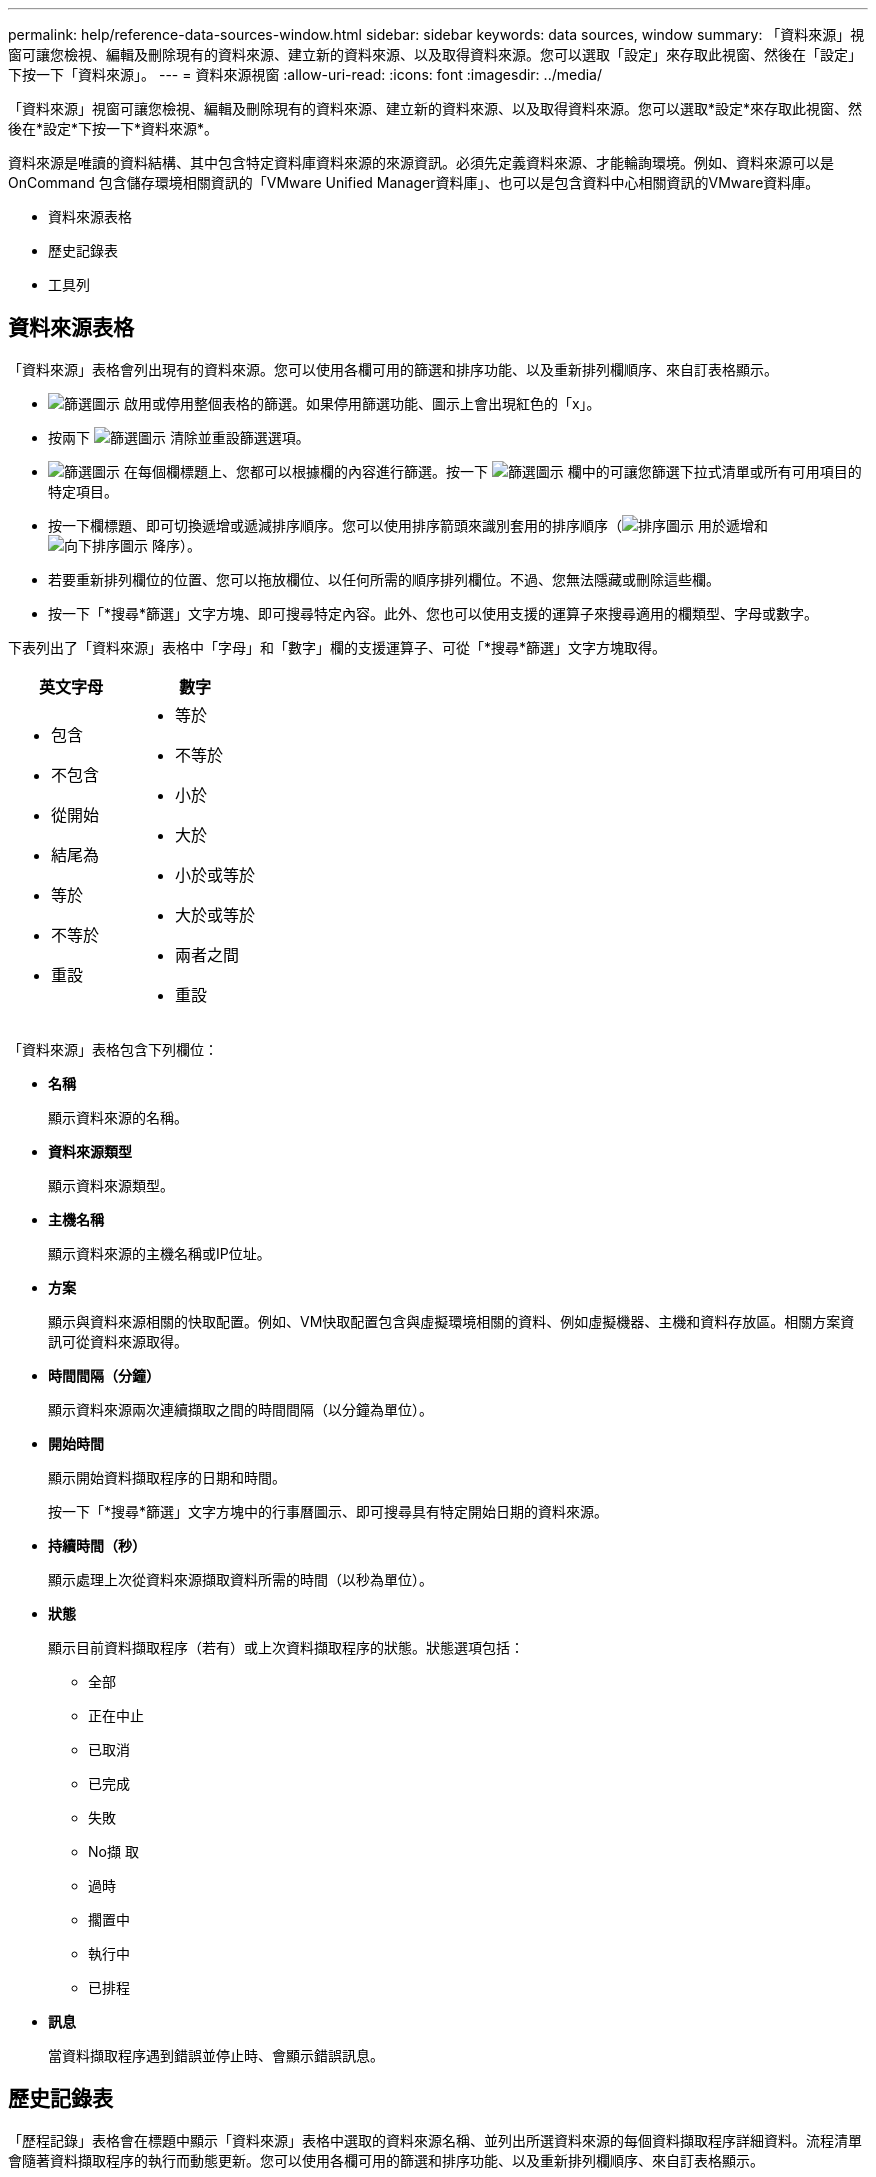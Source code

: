 ---
permalink: help/reference-data-sources-window.html 
sidebar: sidebar 
keywords: data sources, window 
summary: 「資料來源」視窗可讓您檢視、編輯及刪除現有的資料來源、建立新的資料來源、以及取得資料來源。您可以選取「設定」來存取此視窗、然後在「設定」下按一下「資料來源」。 
---
= 資料來源視窗
:allow-uri-read: 
:icons: font
:imagesdir: ../media/


[role="lead"]
「資料來源」視窗可讓您檢視、編輯及刪除現有的資料來源、建立新的資料來源、以及取得資料來源。您可以選取*設定*來存取此視窗、然後在*設定*下按一下*資料來源*。

資料來源是唯讀的資料結構、其中包含特定資料庫資料來源的來源資訊。必須先定義資料來源、才能輪詢環境。例如、資料來源可以是OnCommand 包含儲存環境相關資訊的「VMware Unified Manager資料庫」、也可以是包含資料中心相關資訊的VMware資料庫。

* 資料來源表格
* 歷史記錄表
* 工具列




== 資料來源表格

「資料來源」表格會列出現有的資料來源。您可以使用各欄可用的篩選和排序功能、以及重新排列欄順序、來自訂表格顯示。

* image:../media/filter_icon_wfa.gif["篩選圖示"] 啟用或停用整個表格的篩選。如果停用篩選功能、圖示上會出現紅色的「x」。
* 按兩下 image:../media/filter_icon_wfa.gif["篩選圖示"] 清除並重設篩選選項。
* image:../media/wfa_filter_icon.gif["篩選圖示"] 在每個欄標題上、您都可以根據欄的內容進行篩選。按一下 image:../media/wfa_filter_icon.gif["篩選圖示"] 欄中的可讓您篩選下拉式清單或所有可用項目的特定項目。
* 按一下欄標題、即可切換遞增或遞減排序順序。您可以使用排序箭頭來識別套用的排序順序（image:../media/wfa_sortarrow_up_icon.gif["排序圖示"] 用於遞增和 image:../media/wfa_sortarrow_down_icon.gif["向下排序圖示"] 降序）。
* 若要重新排列欄位的位置、您可以拖放欄位、以任何所需的順序排列欄位。不過、您無法隱藏或刪除這些欄。
* 按一下「*搜尋*篩選」文字方塊、即可搜尋特定內容。此外、您也可以使用支援的運算子來搜尋適用的欄類型、字母或數字。


下表列出了「資料來源」表格中「字母」和「數字」欄的支援運算子、可從「*搜尋*篩選」文字方塊取得。

[cols="2*"]
|===
| 英文字母 | 數字 


 a| 
* 包含
* 不包含
* 從開始
* 結尾為
* 等於
* 不等於
* 重設

 a| 
* 等於
* 不等於
* 小於
* 大於
* 小於或等於
* 大於或等於
* 兩者之間
* 重設


|===
「資料來源」表格包含下列欄位：

* *名稱*
+
顯示資料來源的名稱。

* *資料來源類型*
+
顯示資料來源類型。

* *主機名稱*
+
顯示資料來源的主機名稱或IP位址。

* *方案*
+
顯示與資料來源相關的快取配置。例如、VM快取配置包含與虛擬環境相關的資料、例如虛擬機器、主機和資料存放區。相關方案資訊可從資料來源取得。

* *時間間隔（分鐘）*
+
顯示資料來源兩次連續擷取之間的時間間隔（以分鐘為單位）。

* *開始時間*
+
顯示開始資料擷取程序的日期和時間。

+
按一下「*搜尋*篩選」文字方塊中的行事曆圖示、即可搜尋具有特定開始日期的資料來源。

* *持續時間（秒）*
+
顯示處理上次從資料來源擷取資料所需的時間（以秒為單位）。

* *狀態*
+
顯示目前資料擷取程序（若有）或上次資料擷取程序的狀態。狀態選項包括：

+
** 全部
** 正在中止
** 已取消
** 已完成
** 失敗
** No擷 取
** 過時
** 擱置中
** 執行中
** 已排程


* *訊息*
+
當資料擷取程序遇到錯誤並停止時、會顯示錯誤訊息。





== 歷史記錄表

「歷程記錄」表格會在標題中顯示「資料來源」表格中選取的資料來源名稱、並列出所選資料來源的每個資料擷取程序詳細資料。流程清單會隨著資料擷取程序的執行而動態更新。您可以使用各欄可用的篩選和排序功能、以及重新排列欄順序、來自訂表格顯示。

* image:../media/filter_icon_wfa.gif["篩選圖示"] 啟用或停用整個表格的篩選。如果停用篩選功能、圖示上會出現紅色的「x」。
* 按兩下 image:../media/filter_icon_wfa.gif["篩選圖示"] 清除並重設篩選選項。
* image:../media/wfa_filter_icon.gif["篩選圖示"] 在每個欄標題上、您都可以根據欄的內容進行篩選。按一下 image:../media/wfa_filter_icon.gif["篩選圖示"] 欄中的可讓您篩選下拉式清單或所有可用項目的特定項目。
* 按一下欄標題、即可切換遞增或遞減排序順序。您可以使用排序箭頭來識別套用的排序順序（image:../media/wfa_sortarrow_up_icon.gif["排序圖示"] 用於遞增和 image:../media/wfa_sortarrow_down_icon.gif["向下排序圖示"] 降序）。
* 若要重新排列欄位的位置、您可以拖放欄位、以任何所需的順序排列欄位。不過、您無法隱藏或刪除這些欄。
* 按一下「*搜尋*篩選」文字方塊、即可搜尋特定內容。此外、您也可以使用支援的運算子來搜尋適用的欄類型、字母或數字。


下表列出「歷程記錄」表格中字母與數字欄的支援運算子、可從*搜尋*篩選文字方塊取得。

[cols="2*"]
|===
| 英文字母 | 數字 


 a| 
* 包含
* 不包含
* 從開始
* 結尾為
* 等於
* 不等於
* 重設

 a| 
* 等於
* 不等於
* 小於
* 大於
* 小於或等於
* 大於或等於
* 兩者之間
* 重設


|===
「歷程記錄」表格包含下列欄位：

* *識別碼*
+
顯示資料擷取程序的識別碼。

+
識別碼是唯一的、會在伺服器啟動資料擷取程序時指派。

* *開始時間*
+
顯示開始資料擷取程序的日期和時間。

+
按一下「*搜尋*篩選」文字方塊中的行事曆圖示、即可搜尋在特定日期開始的資料擷取程序。

* *持續時間（秒）*
+
顯示上次從資料來源擷取程序的時間長度（以秒為單位）。

* *計畫性收購*
+
顯示資料擷取程序的排程日期和時間。

+
按一下「*搜尋*篩選」文字方塊中的行事曆圖示、即可搜尋排定在特定日期進行的資料擷取。

* *排程類型*
+
顯示排程類型。排程類型包括下列項目：

+
** 全部
** 立即
** 重複發生
** 不明


* *狀態*
+
顯示目前資料擷取程序（若有）或上次資料擷取程序的狀態。狀態選項包括：

+
** 全部
** 正在中止
** 已取消
** 已完成
** 失敗
** 過時
** 擱置中
** 執行中
** 已排程
** No擷 取


* *訊息*
+
顯示一則訊息、說明在資料擷取程序期間、程序停止且無法繼續時發生的錯誤。





== 工具列

工具列位於資料來源表格的欄標題上方。您可以使用工具列中的圖示來執行各種動作。您也可以使用視窗中的滑鼠右鍵功能表來執行這些動作。

* *image:../media/new_wfa_icon.gif["新圖示"] （新版）*
+
開啟「新增資料來源」對話方塊、可讓您新增資料來源。

* *image:../media/edit_wfa_icon.gif["編輯圖示"] （編輯）*
+
開啟「編輯資料來源」對話方塊、可讓您編輯選取的資料來源。

* *image:../media/delete_wfa_icon.gif["刪除圖示"] （刪除）*
+
開啟「刪除資料來源」確認對話方塊、可讓您刪除選取的資料來源。

* *image:../media/acquire_now_wfa_icon.gif["立即取得圖示"] （立即取得）*
+
啟動所選資料來源的擷取程序。

* *image:../media/reset_scheme_wfa_icon.gif["重設配置圖示"] （重設方案）*
+
開啟「重設方案」確認對話方塊。此對話方塊可讓您重設所選配置的快取儲存區。快取會在下次資料擷取程序中重設。

+

IMPORTANT: 重設程序會刪除所有快取資料、包括所有資料表。整個快取是從下一個資料擷取程序開始建置的。


